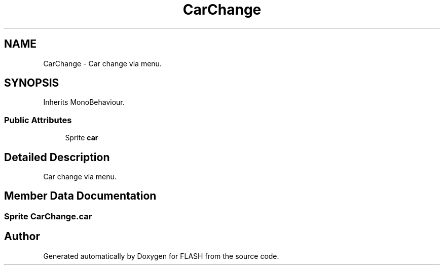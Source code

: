 .TH "CarChange" 3 "Tue Apr 26 2016" "FLASH" \" -*- nroff -*-
.ad l
.nh
.SH NAME
CarChange \- Car change via menu\&.  

.SH SYNOPSIS
.br
.PP
.PP
Inherits MonoBehaviour\&.
.SS "Public Attributes"

.in +1c
.ti -1c
.RI "Sprite \fBcar\fP"
.br
.in -1c
.SH "Detailed Description"
.PP 
Car change via menu\&. 


.SH "Member Data Documentation"
.PP 
.SS "Sprite CarChange\&.car"


.SH "Author"
.PP 
Generated automatically by Doxygen for FLASH from the source code\&.
